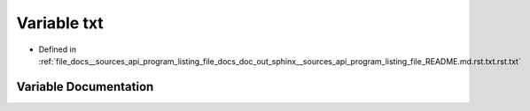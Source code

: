 .. _exhale_variable___sources_2api_2program__listing__file__docs__doc__out__sphinx____sources__api__program__listing79a8d0bbb99b594f446492d64e530a62_1a0786b25330d3a899050f0994d87479d9:

Variable txt
============

- Defined in :ref:`file_docs__sources_api_program_listing_file_docs_doc_out_sphinx__sources_api_program_listing_file_README.md.rst.txt.rst.txt`


Variable Documentation
----------------------


.. doxygenvariable:: txt
   :project: my_project
